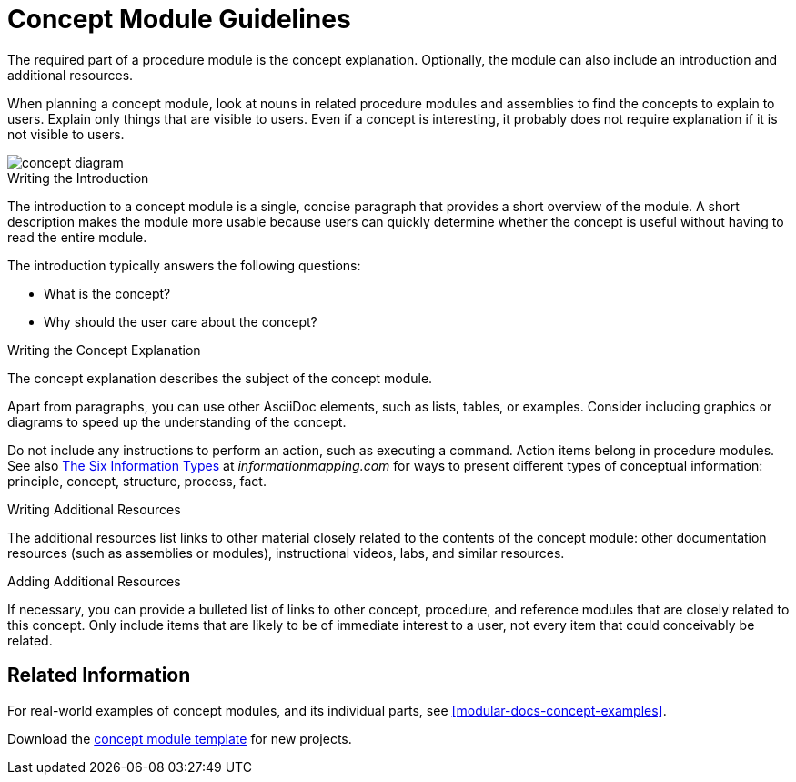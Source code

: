 [id='concept-module-guidelines']
= Concept Module Guidelines

The required part of a procedure module is the concept explanation. Optionally, the module can also include an introduction and additional resources.

When planning a concept module, look at nouns in related procedure modules and assemblies to find the concepts to explain to users. Explain only things that are visible to users. Even if a concept is interesting, it probably does not require explanation if it is not visible to users.

image::concept-diagram.png[]

[id='concept-writing-the-introduction']
.Writing the Introduction

The introduction to a concept module is a single, concise paragraph that provides a short overview of the module. A short description makes the module more usable because users can quickly determine whether the concept is useful without having to read the entire module.

The introduction typically answers the following questions:

* What is the concept?
* Why should the user care about the concept?

[id='concept-writing-the-concept-explanation']
.Writing the Concept Explanation

The concept explanation describes the subject of the concept module.

Apart from paragraphs, you can use other AsciiDoc elements, such as lists, tables, or examples. Consider including graphics or diagrams to speed up the understanding of the concept.

Do not include any instructions to perform an action, such as executing a command. Action items belong in procedure modules. See also link:http://www.informationmapping.com/fspro2013-tutorial/infotypes/infotype2.html[The Six Information Types] at _informationmapping.com_ for ways to present different types of conceptual information: principle, concept, structure, process, fact.

.Writing Additional Resources

The additional resources list links to other material closely related to the contents of the concept module: other documentation resources (such as assemblies or modules), instructional videos, labs, and similar resources.

.Adding Additional Resources
// [bhardest] - I don't think the latest concept module template has a section for additional resources/related links. If this section isn't useful, we can just remove it.
If necessary, you can provide a bulleted list of links to other concept, procedure, and reference modules that are closely related to this concept. Only include items that are likely to be of immediate interest to a user, not every item that could conceivably be related.

== Related Information
For real-world examples of concept modules, and its individual parts, see <<modular-docs-concept-examples>>.

Download the link:https://gitlab.cee.redhat.com/ccs-internal-documentation/Modular_Documentation_Project/raw/master/files/TEMPLATE_CONCEPT_concept-template-and-guidelines.adoc[concept module template] for new projects.
